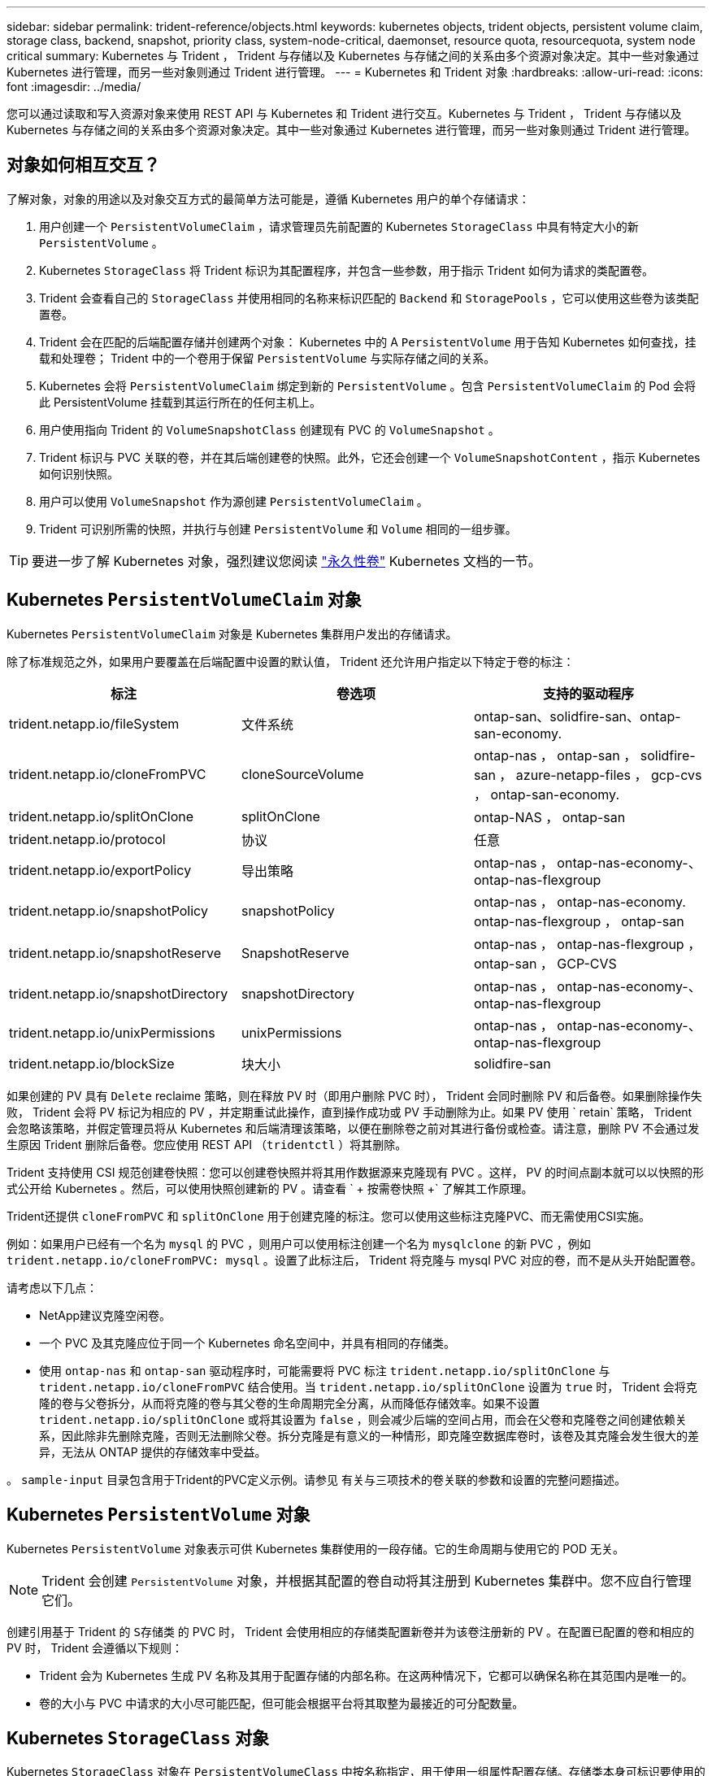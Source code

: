 ---
sidebar: sidebar 
permalink: trident-reference/objects.html 
keywords: kubernetes objects, trident objects, persistent volume claim, storage class, backend, snapshot, priority class, system-node-critical, daemonset, resource quota, resourcequota, system node critical 
summary: Kubernetes 与 Trident ， Trident 与存储以及 Kubernetes 与存储之间的关系由多个资源对象决定。其中一些对象通过 Kubernetes 进行管理，而另一些对象则通过 Trident 进行管理。 
---
= Kubernetes 和 Trident 对象
:hardbreaks:
:allow-uri-read: 
:icons: font
:imagesdir: ../media/


[role="lead"]
您可以通过读取和写入资源对象来使用 REST API 与 Kubernetes 和 Trident 进行交互。Kubernetes 与 Trident ， Trident 与存储以及 Kubernetes 与存储之间的关系由多个资源对象决定。其中一些对象通过 Kubernetes 进行管理，而另一些对象则通过 Trident 进行管理。



== 对象如何相互交互？

了解对象，对象的用途以及对象交互方式的最简单方法可能是，遵循 Kubernetes 用户的单个存储请求：

. 用户创建一个 `PersistentVolumeClaim` ，请求管理员先前配置的 Kubernetes `StorageClass` 中具有特定大小的新 `PersistentVolume` 。
. Kubernetes `StorageClass` 将 Trident 标识为其配置程序，并包含一些参数，用于指示 Trident 如何为请求的类配置卷。
. Trident 会查看自己的 `StorageClass` 并使用相同的名称来标识匹配的 `Backend` 和 `StoragePools` ，它可以使用这些卷为该类配置卷。
. Trident 会在匹配的后端配置存储并创建两个对象： Kubernetes 中的 A `PersistentVolume` 用于告知 Kubernetes 如何查找，挂载和处理卷； Trident 中的一个卷用于保留 `PersistentVolume` 与实际存储之间的关系。
. Kubernetes 会将 `PersistentVolumeClaim` 绑定到新的 `PersistentVolume` 。包含 `PersistentVolumeClaim` 的 Pod 会将此 PersistentVolume 挂载到其运行所在的任何主机上。
. 用户使用指向 Trident 的 `VolumeSnapshotClass` 创建现有 PVC 的 `VolumeSnapshot` 。
. Trident 标识与 PVC 关联的卷，并在其后端创建卷的快照。此外，它还会创建一个 `VolumeSnapshotContent` ，指示 Kubernetes 如何识别快照。
. 用户可以使用 `VolumeSnapshot` 作为源创建 `PersistentVolumeClaim` 。
. Trident 可识别所需的快照，并执行与创建 `PersistentVolume` 和 `Volume` 相同的一组步骤。



TIP: 要进一步了解 Kubernetes 对象，强烈建议您阅读 https://kubernetes.io/docs/concepts/storage/persistent-volumes/["永久性卷"^] Kubernetes 文档的一节。



== Kubernetes `PersistentVolumeClaim` 对象

Kubernetes `PersistentVolumeClaim` 对象是 Kubernetes 集群用户发出的存储请求。

除了标准规范之外，如果用户要覆盖在后端配置中设置的默认值， Trident 还允许用户指定以下特定于卷的标注：

[cols=",,"]
|===
| 标注 | 卷选项 | 支持的驱动程序 


| trident.netapp.io/fileSystem | 文件系统 | ontap-san、solidfire-san、ontap-san-economy. 


| trident.netapp.io/cloneFromPVC | cloneSourceVolume | ontap-nas ， ontap-san ， solidfire-san ， azure-netapp-files ， gcp-cvs ， ontap-san-economy. 


| trident.netapp.io/splitOnClone | splitOnClone | ontap-NAS ， ontap-san 


| trident.netapp.io/protocol | 协议 | 任意 


| trident.netapp.io/exportPolicy | 导出策略 | ontap-nas ， ontap-nas-economy-、 ontap-nas-flexgroup 


| trident.netapp.io/snapshotPolicy | snapshotPolicy | ontap-nas ， ontap-nas-economy. ontap-nas-flexgroup ， ontap-san 


| trident.netapp.io/snapshotReserve | SnapshotReserve | ontap-nas ， ontap-nas-flexgroup ， ontap-san ， GCP-CVS 


| trident.netapp.io/snapshotDirectory | snapshotDirectory | ontap-nas ， ontap-nas-economy-、 ontap-nas-flexgroup 


| trident.netapp.io/unixPermissions | unixPermissions | ontap-nas ， ontap-nas-economy-、 ontap-nas-flexgroup 


| trident.netapp.io/blockSize | 块大小 | solidfire-san 
|===
如果创建的 PV 具有 `Delete` reclaime 策略，则在释放 PV 时（即用户删除 PVC 时）， Trident 会同时删除 PV 和后备卷。如果删除操作失败， Trident 会将 PV 标记为相应的 PV ，并定期重试此操作，直到操作成功或 PV 手动删除为止。如果 PV 使用 ` +retain+` 策略， Trident 会忽略该策略，并假定管理员将从 Kubernetes 和后端清理该策略，以便在删除卷之前对其进行备份或检查。请注意，删除 PV 不会通过发生原因 Trident 删除后备卷。您应使用 REST API （`tridentctl` ）将其删除。

Trident 支持使用 CSI 规范创建卷快照：您可以创建卷快照并将其用作数据源来克隆现有 PVC 。这样， PV 的时间点副本就可以以快照的形式公开给 Kubernetes 。然后，可以使用快照创建新的 PV 。请查看 ` + 按需卷快照 +` 了解其工作原理。

Trident还提供 `cloneFromPVC` 和 `splitOnClone` 用于创建克隆的标注。您可以使用这些标注克隆PVC、而无需使用CSI实施。

例如：如果用户已经有一个名为 `mysql` 的 PVC ，则用户可以使用标注创建一个名为 `mysqlclone` 的新 PVC ，例如 `trident.netapp.io/cloneFromPVC: mysql` 。设置了此标注后， Trident 将克隆与 mysql PVC 对应的卷，而不是从头开始配置卷。

请考虑以下几点：

* NetApp建议克隆空闲卷。
* 一个 PVC 及其克隆应位于同一个 Kubernetes 命名空间中，并具有相同的存储类。
* 使用 `ontap-nas` 和 `ontap-san` 驱动程序时，可能需要将 PVC 标注 `trident.netapp.io/splitOnClone` 与 `trident.netapp.io/cloneFromPVC` 结合使用。当 `trident.netapp.io/splitOnClone` 设置为 `true` 时， Trident 会将克隆的卷与父卷拆分，从而将克隆的卷与其父卷的生命周期完全分离，从而降低存储效率。如果不设置 `trident.netapp.io/splitOnClone` 或将其设置为 `false` ，则会减少后端的空间占用，而会在父卷和克隆卷之间创建依赖关系，因此除非先删除克隆，否则无法删除父卷。拆分克隆是有意义的一种情形，即克隆空数据库卷时，该卷及其克隆会发生很大的差异，无法从 ONTAP 提供的存储效率中受益。


。 `sample-input` 目录包含用于Trident的PVC定义示例。请参见  有关与三项技术的卷关联的参数和设置的完整问题描述。



== Kubernetes `PersistentVolume` 对象

Kubernetes `PersistentVolume` 对象表示可供 Kubernetes 集群使用的一段存储。它的生命周期与使用它的 POD 无关。


NOTE: Trident 会创建 `PersistentVolume` 对象，并根据其配置的卷自动将其注册到 Kubernetes 集群中。您不应自行管理它们。

创建引用基于 Trident 的 `S存储类` 的 PVC 时， Trident 会使用相应的存储类配置新卷并为该卷注册新的 PV 。在配置已配置的卷和相应的 PV 时， Trident 会遵循以下规则：

* Trident 会为 Kubernetes 生成 PV 名称及其用于配置存储的内部名称。在这两种情况下，它都可以确保名称在其范围内是唯一的。
* 卷的大小与 PVC 中请求的大小尽可能匹配，但可能会根据平台将其取整为最接近的可分配数量。




== Kubernetes `StorageClass` 对象

Kubernetes `StorageClass` 对象在 `PersistentVolumeClass` 中按名称指定，用于使用一组属性配置存储。存储类本身可标识要使用的配置程序，并按配置程序所了解的术语定义该属性集。

它是需要由管理员创建和管理的两个基本对象之一。另一个是 Trident 后端对象。

使用 Trident 的 Kubernetes `StorageClass` 对象如下所示：

[source, yaml]
----
apiVersion: storage.k8s.io/v1
kind: StorageClass
metadata:
  name: <Name>
provisioner: csi.trident.netapp.io
mountOptions: <Mount Options>
parameters: <Trident Parameters>
allowVolumeExpansion: true
volumeBindingMode: Immediate
----
这些参数是 Trident 专用的，可告诉 Trident 如何为类配置卷。

存储类参数包括：

[cols=",,,"]
|===
| 属性 | Type | Required | Description 


| 属性 | map[string]string | 否 | 请参见下面的属性部分 


| 存储池 | map[string]StringList | 否 | 后端名称映射到中的存储池列表 


| 附加 StoragePools | map[string]StringList | 否 | 后端名称映射到中的存储池列表 


| 排除 StoragePools | map[string]StringList | 否 | 后端名称映射到中的存储池列表 
|===
存储属性及其可能值可以分类为存储池选择属性和 Kubernetes 属性。



=== 存储池选择属性

这些参数决定了应使用哪些 Trident 管理的存储池来配置给定类型的卷。

[cols=",,,,,"]
|===
| 属性 | Type | 值 | 优惠 | 请求 | 支持 


| 介质^1^ | string | HDD ，混合， SSD | Pool 包含此类型的介质；混合表示两者 | 指定的介质类型 | ontap-nas ， ontap-nas-economy. ontap-nas-flexgroup ， ontap-san ， solidfire-san 


| 配置类型 | string | 精简，厚 | Pool 支持此配置方法 | 指定的配置方法 | Thick：All ONTAP ；Thin：All ONTAP & solidfire-san 


| 后端类型 | string  a| 
ontap-nas、ontap-nas-economy. ontap-nas-flexgroup、ontap-san、solidfire-san、GCP-CVS、azure-netapp-files、ontap-san-economy.
| 池属于此类型的后端 | 指定后端 | 所有驱动程序 


| snapshots | 池 | true false | Pool 支持具有快照的卷 | 启用了快照的卷 | ontap-nas ， ontap-san ， solidfire-san ， gcp-cvs 


| 克隆 | 池 | true false | Pool 支持克隆卷 | 启用了克隆的卷 | ontap-nas ， ontap-san ， solidfire-san ， gcp-cvs 


| 加密 | 池 | true false | 池支持加密卷 | 已启用加密的卷 | ontap-nas ， ontap-nas-economy-、 ontap-nas-flexgroups ， ontap-san 


| IOPS | 内部 | 正整数 | Pool 能够保证此范围内的 IOPS | 卷保证这些 IOPS | solidfire-san 
|===
^1^ ： ONTAP Select 系统不支持

在大多数情况下，请求的值直接影响配置；例如，请求厚配置会导致卷配置较厚。但是， Element 存储池会使用其提供的 IOPS 最小值和最大值来设置 QoS 值，而不是请求的值。在这种情况下，请求的值仅用于选择存储池。

理想情况下，您可以单独使用 `attributes` 来为满足特定类需求所需的存储质量建模。Trident 会自动发现并选择与您指定的 `属性` 的 _all_ 匹配的存储池。

如果您发现自己无法使用 `attributes` 自动为某个类选择合适的池，则可以使用 `storagePools` 和 `addtionalStoragePools` 参数进一步细化池，甚至可以选择一组特定的池。

您可以使用 `storagePools` 参数进一步限制与任何指定的 `attributes` 匹配的池集。换言之， Trident 会使用 `attributes` 和 `storagePools` 参数标识的池的交叉点进行配置。您可以单独使用参数，也可以同时使用这两者。

您可以使用 `addtionalStoragePools` 参数扩展 Trident 用于配置的池集，而不管 `attributes` 和 `storagePools` 参数选择的任何池如何。

您可以使用 `excludeStoragePools` 参数筛选 Trident 用于配置的池集。使用此参数将删除任何匹配的池。

在 `storagePools` 和 `addtionalStoragePools` 参数中，每个条目的格式为 ` <backend>： <storagePoolList>` ，其中 ` <storagePoolList>` 是指定后端的存储池列表，以逗号分隔。例如， `addtionalStoragePools` 的值可能类似于 `ontapnas_192.168.1.100 ： aggr1 ， aggr2 ； solidfire_192.168.1.101 ： bronze` 。这些列表接受后端值和列表值的正则表达式值。您可以使用 `tridentctl get backend` 来获取后端及其池的列表。



=== Kubernetes 属性

这些属性不会影响 Trident 在动态配置期间选择的存储池 / 后端。相反，这些属性仅提供 Kubernetes 永久性卷支持的参数。工作节点负责文件系统创建操作，并且可能需要文件系统实用程序，例如 xfsprogs 。

[cols=",,,,,"]
|===
| 属性 | Type | 值 | Description | 相关驱动程序 | Kubernetes 版本 


| FSType | string | ext4、ext3、xfs | 块卷的文件系统类型 | solidfire-san、ontap-nas、ontap-nas-economy. ontap-nas-flexgroup、ontap-san、ontap-san-economy. | 全部 


| 允许卷扩展 | boolean | true false | 启用或禁用对增加 PVC 大小的支持 | ontap-nas ， ontap-nas-economy. ontap-nas-flexgroup ， ontap-san ， ontap-san-economy. solidfire-san ， gcp-cvs ， azure-netapp-files | 1.11 及更高版本 


| 卷绑定模式 | string | 即时， WaitForFirstConsumer" | 选择何时进行卷绑定和动态配置 | 全部 | 1.19 - 1.26 
|===
[TIP]
====
* 。 `fsType` 参数用于控制SAN LUN所需的文件系统类型。此外、Kubernetes还会使用 `fsType` 在存储类中以指示文件系统已存在。可以使用控制卷所有权 `fsGroup` 仅当出现此情况时、Pod的安全上下文才会显示 `fsType` 已设置。请参见 link:https://kubernetes.io/docs/tasks/configure-pod-container/security-context/["Kubernetes ：为 Pod 或容器配置安全上下文"^] 有关使用设置卷所有权的概述 `fsGroup` 环境。Kubernetes将应用 `fsGroup` 只有在以下情况下才为值：
+
** 在存储类中设置 `FSType` 。
** PVC 访问模式为 RW 。


+
对于 NFS 存储驱动程序， NFS 导出中已存在文件系统。要使用 `fsGroup` ，存储类仍需要指定 `FSType` 。您可以将其设置为 `NFS` 或任何非空值。

* 请参见 link:https://docs.netapp.com/us-en/trident/trident-use/vol-expansion.html["展开卷"] 有关卷扩展的更多详细信息。
* Trident 安装程序包提供了几个示例存储类定义，可用于 ``sample-input/storage-class-* 。 yaml`` 中的 Trident 。删除 Kubernetes 存储类也会删除相应的 Trident 存储类。


====


== Kubernetes `VolumeSnapshotClass` 对象

Kubernetes `VolumeSnapshotClass` 对象类似于 `StorageClasses` 。它们有助于定义多个存储类，并由卷快照引用以将快照与所需的快照类关联。每个卷快照都与一个卷快照类相关联。

要创建快照，管理员应定义 `VolumeSnapshotClass` 。此时将使用以下定义创建卷快照类：

[source, yaml]
----
apiVersion: snapshot.storage.k8s.io/v1
kind: VolumeSnapshotClass
metadata:
  name: csi-snapclass
driver: csi.trident.netapp.io
deletionPolicy: Delete
----
`driver` 指定给 Kubernetes ，由 Trident 处理对 `csI-snapclass` 类的卷快照请求。`deeltionPolicy` 指定必须删除快照时要执行的操作。如果将 `deletionPolicy` 设置为 `Delete` ，则在删除快照时，卷快照对象以及存储集群上的底层快照将被删除。或者，如果将其设置为 `Retain` ，则表示保留 `VolumeSnapshotContent` 和物理快照。



== Kubernetes `VolumeSnapshot` 对象

Kubernetes `VolumeSnapshot` 对象是创建卷快照的请求。就像 PVC 代表用户对卷发出的请求一样，卷快照也是用户为现有 PVC 创建快照的请求。

收到卷快照请求后， Trident 会自动管理在后端为卷创建快照的操作，并通过创建唯一的 `VolumeSnapshotContent` 对象公开快照。您可以从现有 PVC 创建快照，并在创建新 PVC 时将这些快照用作 DataSource 。


NOTE: VolumeSnapshot 的生命周期与源 PVC 无关：即使源 PVC 被删除，快照仍然存在。删除具有关联快照的 PVC 时， Trident 会将此 PVC 的后备卷标记为 " 正在删除 " 状态，但不会将其完全删除。删除所有关联快照后，卷将被删除。



== Kubernetes `VolumeSnapshotContent` 对象

Kubernetes `VolumeSnapshotContent` 对象表示从已配置的卷创建的快照。它类似于 `PersistentVolume` ，表示存储集群上配置的快照。与 `PersistentVolumeClaim` 和 `PersistentVolume` 对象类似，创建快照时， `VolumeSnapshotContent` 对象会与请求创建快照的 `VolumeSnapshot` 对象保持一对一映射。

`VolumeSnapshotContent` 对象包含用于唯一标识快照的详细信息，例如 `snapshotHandle` 。此 `snapshotHandle` 是 PV 名称和 `VolumeSnapshotContent` 对象名称的唯一组合。

收到快照请求后， Trident 会在后端创建快照。创建快照后， Trident 会配置一个 `VolumeSnapshotContent` 对象，从而将快照公开到 Kubernetes API 。


NOTE: 通常、您不需要管理 `VolumeSnapshotContent`对象。但是、如果要在Trident外部创建、则会出现一个例外情况link:../trident-use/vol-snapshots.html#import-a-volume-snapshot["导入卷快照"]。



== Kubbernetes `VolumeGroupSnapshotClass`对象

Kubbernetes `VolumeGroupSnapshotClass`对象类似于 `VolumeSnapshotClass`。它们有助于定义多种存储类别，并被卷组快照引用，以将快照与所需的快照类别关联。每个卷组快照都与单个卷组快照类别相关联。

一个 `VolumeGroupSnapshotClass`应由管理员定义，以便创建快照组。卷组快照类使用以下定义创建：

[source, yaml]
----
apiVersion: groupsnapshot.storage.k8s.io/v1beta1
kind: VolumeGroupSnapshotClass
metadata:
  name: csi-group-snap-class
  annotations:
    kubernetes.io/description: "Trident group snapshot class"
driver: csi.trident.netapp.io
deletionPolicy: Delete
----
由 Trident 处理。 `deletionPolicy`指定必须删除组快照时要采取的操作。当 `deletionPolicy`设置为 `Delete` ，删除快照时，卷组快照对象以及存储集群上的底层快照也将被删除。或者、将其设置为 `Retain`表示将 `VolumeGroupSnapshotContent`保留和物理快照。



== Kubbernetes `VolumeGroupSnapshot`对象

Kubernetes  `VolumeGroupSnapshot`对象是创建多个卷快照的请求。正如 PVC 代表用户对卷的请求一样，卷组快照是用户为现有 PVC 创建快照的请求。

当卷组快照请求到达时，Trident 会自动管理后端卷的组快照的创建，并通过创建唯一的 `VolumeGroupSnapshotContent`目的。您可以从现有 PVC 创建快照，并在创建新 PVC 时将这些快照用作 DataSource 。


NOTE: VolumeGroupSnapshot 的生命周期与源 PVC 无关：即使源 PVC 被删除，快照仍然有效。删除具有关联快照的 PVC 时， Trident 会将此 PVC 的后备卷标记为 " 正在删除 " 状态，但不会将其完全删除。当所有关联的快照都被删除时，卷组快照也会被移除。



== Kubbernetes `VolumeGroupSnapshotContent`对象

Kubernetes  `VolumeGroupSnapshotContent`对象表示从已配置的卷中获取的组快照。它类似于 `PersistentVolume`、表示存储集群上已配置的快照。与和 `PersistentVolume`对象类似 `PersistentVolumeClaim`、创建快照时、 `VolumeSnapshotContent`对象会与请求创建快照的对象保持一对一映射 `VolumeSnapshot`。

这 `VolumeGroupSnapshotContent`对象包含识别快照组的详细信息，例如 `volumeGroupSnapshotHandle`以及存储系统上现有的各个volumeSnapshotHandles。

当快照请求到达时，Trident 会在后端创建卷组快照。创建卷组快照后，Trident 会配置一个 `VolumeGroupSnapshotContent`对象，从而将快照公开给 Kubernetes API。



== Kubernetes `CustomResourceDefinition` 对象

Kubernetes 自定义资源是 Kubernetes API 中的端点，由管理员定义并用于对类似对象进行分组。Kubernetes 支持创建自定义资源以存储对象集合。您可以通过运行 `kubectl get crds` 来获取这些资源定义。

自定义资源定义（ CRD ）及其关联的对象元数据由 Kubernetes 存储在其元数据存储中。这样就无需为 Trident 创建单独的存储。

Trident使用 `CustomResourceDefinition`对象保留Trident对象的身份、例如Trident后端、Trident存储类和Trident卷。这些对象由 Trident 管理。此外， CSI 卷快照框架还引入了一些定义卷快照所需的 CRD 。

CRD 是一种 Kubernetes 构造。上述资源的对象由 Trident 创建。例如，使用 `tridentctl` 创建后端时，会创建一个对应的 `tridentbackend` CRD 对象，供 Kubernetes 使用。

有关 Trident 的 CRD ，请注意以下几点：

* 安装 Trident 时，系统会创建一组 CRD ，并可像使用任何其他资源类型一样使用。
* 使用卸载Trident时 `tridentctl uninstall` 命令中、Trident Pod会被删除、但创建的CRD不会被清理。请参见 link:../trident-managing-k8s/uninstall-trident.html["卸载 Trident"] 了解如何从头开始完全删除和重新配置 Trident 。




== Trident `StorageClass`对象

Trident会为Kubernetes创建匹配的存储类 `StorageClass` 指定的对象 `csi.trident.netapp.io` 在其配置程序字段中。存储类名称与Kubernetes的名称匹配 `StorageClass` 它所代表的对象。


NOTE: 使用 Kubernetes 时，如果注册了使用 Trident 作为配置程序的 Kubernetes `StorageClass` ，则会自动创建这些对象。

存储类包含一组卷要求。Trident 会将这些要求与每个存储池中的属性进行匹配；如果匹配，则该存储池是使用该存储类配置卷的有效目标。

您可以使用 REST API 创建存储类配置以直接定义存储类。但是，对于 Kubernetes 部署，我们希望在注册新的 Kubernetes `StorageClass` 对象时创建这些部署。



== Trident 后端对象

后端表示存储提供程序，其中 Trident 配置卷；单个 Trident 实例可以管理任意数量的后端。


NOTE: 这是您自己创建和管理的两种对象类型之一。另一个是 Kubernetes `StorageClass` 对象。

有关如何构建这些对象的详细信息、请参见 link:../trident-use/backends.html["正在配置后端"]。



== Trident `StoragePool`对象

存储池表示可在每个后端配置的不同位置。对于 ONTAP ，这些聚合对应于 SVM 中的聚合。对于 NetApp HCI/SolidFire ，这些 QoS 分段对应于管理员指定的 QoS 分段。对于 Cloud Volumes Service ，这些区域对应于云提供商区域。每个存储池都有一组不同的存储属性，用于定义其性能特征和数据保护特征。

与此处的其他对象不同，存储池候选对象始终会自动发现和管理。



== Trident `Volume`对象

卷是基本配置单元、由后端端端点(例如NFS共享以及iSCSI和FC LUN)组成。在Kubnetes中，这些直接对应于 `PersistentVolumes`。创建卷时，请确保其具有存储类，此类可确定可配置该卷的位置以及大小。

[NOTE]
====
* 在 Kubernetes 中，这些对象会自动进行管理。您可以查看它们以查看 Trident 配置的内容。
* 删除具有关联快照的 PV 时，相应的 Trident 卷将更新为 * 正在删除 * 状态。要删除 Trident 卷，您应删除该卷的快照。


====
卷配置定义了配置的卷应具有的属性。

[cols=",,,"]
|===
| 属性 | Type | Required | Description 


| version | string | 否 | Trident API 版本（ "1" ） 


| name | string | 是的。 | 要创建的卷的名称 


| 存储类 | string | 是的。 | 配置卷时要使用的存储类 


| size | string | 是的。 | 要配置的卷大小（以字节为单位） 


| 协议 | string | 否 | 要使用的协议类型； "file" 或 "block" 


| 内部名称 | string | 否 | 存储系统上的对象名称；由 Trident 生成 


| cloneSourceVolume | string | 否 | ONTAP （ NAS ， SAN ）和 SolidFire — * ：要从中克隆的卷的名称 


| splitOnClone | string | 否 | ONTAP （ NAS ， SAN ）：将克隆从其父级拆分 


| snapshotPolicy | string | 否 | Snapshot-* ：要使用的 ONTAP 策略 


| SnapshotReserve | string | 否 | Snapshot-* ：为快照预留的卷百分比 ONTAP 


| 导出策略 | string | 否 | ontap-nas* ：要使用的导出策略 


| snapshotDirectory | 池 | 否 | ontap-nas* ：是否显示快照目录 


| unixPermissions | string | 否 | ontap-nas* ：初始 UNIX 权限 


| 块大小 | string | 否 | SolidFire — * ：块 / 扇区大小 


| 文件系统 | string | 否 | 文件系统类型 
|===
创建卷时， Trident 会生成 `internalName` 。这包括两个步骤。首先，它会将存储前缀（默认值 `trident` 或后端配置中的前缀）预先添加到卷名称中，从而使名称格式为 ` <prefix>-<volume-name>` 。然后，它将继续清理名称，替换后端不允许使用的字符。对于 ONTAP 后端，它会将连字符替换为下划线（因此，内部名称将变为 ` <prefix>_<volume-name>` ）。对于 Element 后端，它会将下划线替换为连字符。

您可以使用卷配置使用 REST API 直接配置卷，但在 Kubernetes 部署中，我们希望大多数用户使用标准的 Kubernetes `PersistentVolumeClaim` 方法。Trident 会在配置过程中自动创建此卷对象。



== Trident `Snapshot`对象

快照是卷的时间点副本，可用于配置新卷或还原状态。在 Kubernetes 中，这些对象直接对应于 `VolumeSnapshotContent` 对象。每个快照都与一个卷相关联，该卷是快照的数据源。

每个 `Snapshot` 对象包括以下属性：

[cols=",,,"]
|===
| 属性 | Type | Required | Description 


| version | string  a| 
是的。
| Trident API 版本（ "1" ） 


| name | string  a| 
是的。
| Trident Snapshot 对象的名称 


| 内部名称 | string  a| 
是的。
| 存储系统上 Trident Snapshot 对象的名称 


| volumeName | string  a| 
是的。
| 为其创建快照的永久性卷的名称 


| volumeInternalName | string  a| 
是的。
| 存储系统上关联的 Trident 卷对象的名称 
|===

NOTE: 在 Kubernetes 中，这些对象会自动进行管理。您可以查看它们以查看 Trident 配置的内容。

创建 Kubernetes `VolumeSnapshot` 对象请求时， Trident 会在备用存储系统上创建 Snapshot 对象。此快照对象的 `internalName` 是通过将前缀 `snapshot-` 与 `VolumeSnapshot` 对象的 `UID` （例如， `snapshot-e8d8a0ca-9826-11e9-9807-525400f3f660` ）组合而生成的。`VolumeName` 和 `volumeInternalName` 可通过获取后备卷的详细信息来填充。



== Trident `ResourceQuota`对象

Trident守护进程使用优先级类(KubeNet中可用的最高优先级类)、以确保Trident可以在正常节点关闭期间识别和清理卷、并允许Trident守护进程 `system-node-critical`Pod抢占资源压力较高的集群中优先级较低的工作负载。

为此、Trident会使用一个 `ResourceQuota`对象来确保满足Trident守护程序集上的"system-node critical"优先级类。在部署和创建守护进程之前、Trident会查找对象、如果未发现、则会应用该 `ResourceQuota`对象。

如果您需要对默认资源配额和优先级类进行更多控制、可以使用Helm图表生成`custom.yaml`或配置`ResourceQuota`对象。

以下是一个`ResourceQuota`对象的示例、该对象会优先处理Trident子集。

[source, yaml]
----
apiVersion: <version>
kind: ResourceQuota
metadata:
  name: trident-csi
  labels:
    app: node.csi.trident.netapp.io
spec:
  scopeSelector:
    matchExpressions:
      - operator: In
        scopeName: PriorityClass
        values:
          - system-node-critical
----
有关资源配额的详细信息、请参见 link:https://kubernetes.io/docs/concepts/policy/resource-quotas/["Kubernetes：资源配额"^]。



=== 清理 `ResourceQuota` 如果安装失败

在极少数情况下、如果在创建`ResourceQuota`对象后安装失败、请先尝试 link:../trident-managing-k8s/uninstall-trident.html["正在卸载"] 然后重新安装。

如果不起作用、请手动删除`ResourceQuota`对象。



=== 删除 `ResourceQuota`

如果您希望控制自己的资源分配、可以使用以下命令删除Trident `ResourceQuota`对象：

[listing]
----
kubectl delete quota trident-csi -n trident
----